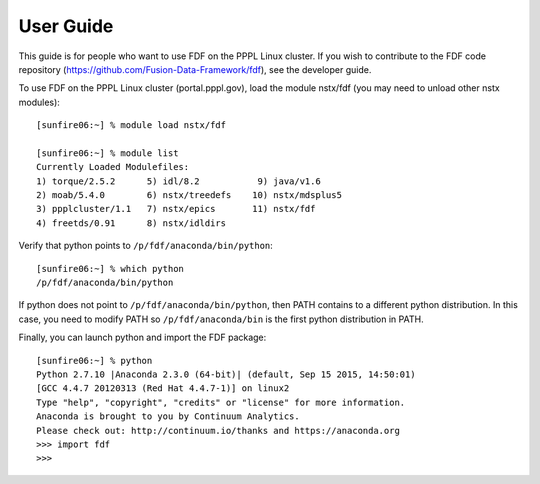 .. Restructured Text (RST) Syntax Primer: http://sphinx-doc.org/rest.html


*****************************************
User Guide
*****************************************

This guide is for people who want to use FDF on the PPPL Linux cluster.  If you wish to contribute to the FDF code repository (https://github.com/Fusion-Data-Framework/fdf), see the developer guide.

.. only:: latex
    
    HTML documentation is also available: http://fusion-data-framework.github.io/fdf/

.. only:: html
    
    `PDF Documentation <http://fusion-data-framework.github.io/fdf/_static/FusionDataFramework.pdf>`_ is also available.

To use FDF on the PPPL Linux cluster (portal.pppl.gov), load the module nstx/fdf (you may need to unload other nstx modules)::

    [sunfire06:~] % module load nstx/fdf

    [sunfire06:~] % module list
    Currently Loaded Modulefiles:
    1) torque/2.5.2      5) idl/8.2           9) java/v1.6
    2) moab/5.4.0        6) nstx/treedefs    10) nstx/mdsplus5
    3) ppplcluster/1.1   7) nstx/epics       11) nstx/fdf
    4) freetds/0.91      8) nstx/idldirs 

Verify that python points to ``/p/fdf/anaconda/bin/python``::

    [sunfire06:~] % which python
    /p/fdf/anaconda/bin/python

If python does not point to ``/p/fdf/anaconda/bin/python``, then PATH contains to a different python distribution.  In this case, you need to modify PATH so ``/p/fdf/anaconda/bin`` is the first python distribution in PATH.

Finally, you can launch python and import the FDF package::

    [sunfire06:~] % python
    Python 2.7.10 |Anaconda 2.3.0 (64-bit)| (default, Sep 15 2015, 14:50:01) 
    [GCC 4.4.7 20120313 (Red Hat 4.4.7-1)] on linux2
    Type "help", "copyright", "credits" or "license" for more information.
    Anaconda is brought to you by Continuum Analytics.
    Please check out: http://continuum.io/thanks and https://anaconda.org
    >>> import fdf
    >>>



